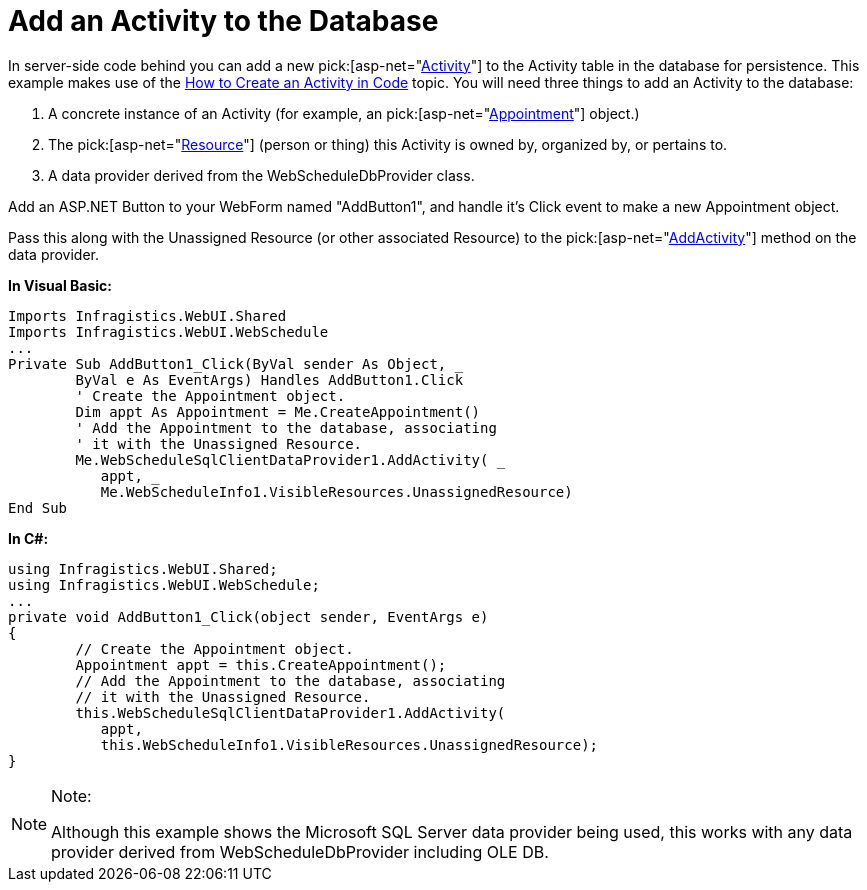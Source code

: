 ﻿////

|metadata|
{
    "name": "webschedule-add-an-activity-to-the-database",
    "controlName": ["WebSchedule"],
    "tags": ["How Do I","Scheduling"],
    "guid": "{EA9AB1D2-1BBA-4890-A4F7-2C182F88D1A1}",  
    "buildFlags": [],
    "createdOn": "2005-07-09T00:00:00Z"
}
|metadata|
////

= Add an Activity to the Database

In server-side code behind you can add a new  pick:[asp-net="link:infragistics4.webui.webschedule.v{ProductVersion}~infragistics.webui.webschedule.activity.html[Activity]"]  to the Activity table in the database for persistence. This example makes use of the link:webschedule-create-an-activity-using-code.html[How to Create an Activity in Code] topic. You will need three things to add an Activity to the database:

[start=1]
. A concrete instance of an Activity (for example, an  pick:[asp-net="link:infragistics4.webui.webschedule.v{ProductVersion}~infragistics.webui.webschedule.appointment.html[Appointment]"]  object.)
[start=2]
. The  pick:[asp-net="link:infragistics4.webui.webschedule.v{ProductVersion}~infragistics.webui.webschedule.resource.html[Resource]"]  (person or thing) this Activity is owned by, organized by, or pertains to.
[start=3]
. A data provider derived from the WebScheduleDbProvider class.

Add an ASP.NET Button to your WebForm named "AddButton1", and handle it's Click event to make a new Appointment object.

Pass this along with the Unassigned Resource (or other associated Resource) to the  pick:[asp-net="link:infragistics4.webui.webscheduledataprovider.v{ProductVersion}~infragistics.webui.data.webscheduledbprovider~addactivity.html[AddActivity]"]  method on the data provider.

*In Visual Basic:*

----
Imports Infragistics.WebUI.Shared
Imports Infragistics.WebUI.WebSchedule
...
Private Sub AddButton1_Click(ByVal sender As Object, _
	ByVal e As EventArgs) Handles AddButton1.Click
	' Create the Appointment object.
	Dim appt As Appointment = Me.CreateAppointment()
	' Add the Appointment to the database, associating
	' it with the Unassigned Resource.
	Me.WebScheduleSqlClientDataProvider1.AddActivity( _
	   appt, _
	   Me.WebScheduleInfo1.VisibleResources.UnassignedResource)
End Sub
----

*In C#:*

----
using Infragistics.WebUI.Shared;
using Infragistics.WebUI.WebSchedule;
...
private void AddButton1_Click(object sender, EventArgs e)
{
	// Create the Appointment object.
	Appointment appt = this.CreateAppointment();
	// Add the Appointment to the database, associating
	// it with the Unassigned Resource.
	this.WebScheduleSqlClientDataProvider1.AddActivity(
	   appt, 
	   this.WebScheduleInfo1.VisibleResources.UnassignedResource);
}
----

.Note:
[NOTE]
====
Although this example shows the Microsoft SQL Server data provider being used, this works with any data provider derived from WebScheduleDbProvider including OLE DB.
====